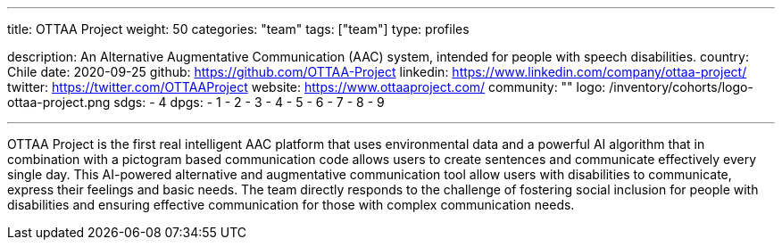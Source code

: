 ---
title: OTTAA Project
weight: 50
categories: "team"
tags: ["team"]
type: profiles

description: An Alternative Augmentative Communication (AAC) system, intended for people with speech disabilities.
country: Chile
date: 2020-09-25
github: https://github.com/OTTAA-Project
linkedin: https://www.linkedin.com/company/ottaa-project/
twitter: https://twitter.com/OTTAAProject
website: https://www.ottaaproject.com/
community: ""
logo: /inventory/cohorts/logo-ottaa-project.png
sdgs:
    - 4
dpgs:
    - 1
    - 2
    - 3
    - 4
    - 5
    - 6
    - 7
    - 8
    - 9

---

OTTAA Project is the first real intelligent AAC platform that uses environmental data and a powerful AI algorithm that in combination with a pictogram based communication code allows users to create sentences and communicate effectively every single day.
This AI-powered alternative and augmentative communication tool allow users with disabilities to communicate, express their feelings and basic needs.
The team directly responds to the challenge of fostering social inclusion for people with disabilities and ensuring effective communication for those with complex communication needs.
